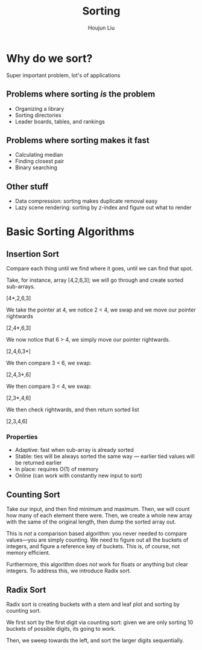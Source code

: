 :PROPERTIES:
:ID:       6AC21B1C-E9F7-441B-BA08-7742EAD05A07
:END:
#+title: Sorting
#+author: Houjun Liu

* Why do we sort?
Super important problem, lot's of applications

** Problems where sorting /is/ the problem
- Organizing a library
- Sorting directories
- Leader boards, tables, and rankings

** Problems where sorting makes it fast
- Calculating median
- Finding closest pair
- Binary searching
  
** Other stuff
- Data compression: sorting makes duplicate removal easy
- Lazy scene rendering: sorting by z-index and figure out what to render
  
* Basic Sorting Algorithms

** Insertion Sort
Compare each thing until we find where it goes, until we can find that spot.

Take, for instance, array [4,2,6,3]; we will go through and create sorted sub-arrays.

[4*,2,6,3]

We take the pointer at 4, we notice 2 < 4, we swap and we move our pointer rightwards

[2,4*,6,3]

We now notice that 6 > 4, we simply move our pointer rightwards.

[2,4,6,3*]

We then compare 3 < 6, we swap:

[2,4,3*,6]

We then compare 3 < 4, we swap:

[2,3*,4,6]

We then check rightwards, and then return sorted list

[2,3,4,6]

*** Properties
- Adaptive: fast when sub-array is already sorted
- Stable: ties will be always sorted the same way --- earlier tied values will be returned earlier
- In place: requires O(1) of memory
- Online (can work with constantly new input to sort)

** Counting Sort
Take our input, and then find minimum and maximum. Then, we will count how many of each element there were. Then, we create a whole new array with the same of the original length, then dump the sorted array out.

This is /not/ a comparison based algorithm: you never needed to compare values---you are simply counting. We need to figure out all the buckets of integers, and figure a reference key of buckets. This is, of course, not memory efficient.

Furthermore, this algorithm does /not/ work for floats or anything but clear integers. To address this, we introduce Radix sort.

** Radix Sort
Radix sort is creating buckets with a stem and leaf plot and sorting by counting sort.

We first sort by the first digit via counting sort: given we are only sorting 10 buckets of possible digits, its going to work.

Then, we sweep towards the left, and sort the larger digits sequentially. 


